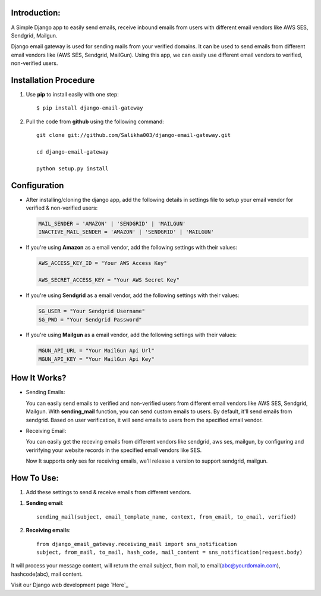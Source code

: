 

Introduction:
=============

A Simple Django app to easily send emails, receive inbound emails from users with different email vendors like AWS SES, Sendgrid, Mailgun.


Django email gateway is used for sending mails from your verified domains. It can be used to send emails from different email vendors like (AWS SES, Sendgrid, MailGun). Using this app, we can easily use different email vendors to verified, non-verified users.


Installation Procedure
======================

1. Use **pip** to install easily with one step::

      $ pip install django-email-gateway


2. Pull the code from **github** using the following command::

      git clone git://github.com/Salikha003/django-email-gateway.git

      cd django-email-gateway

      python setup.py install


Configuration
==============

- After installing/cloning the django app, add the following details in settings file to setup your email vendor for verified & non-verified users:

  .. code:: shell

      MAIL_SENDER = 'AMAZON' | 'SENDGRID' | 'MAILGUN'
      INACTIVE_MAIL_SENDER = 'AMAZON' | 'SENDGRID' | 'MAILGUN'

- If you're using **Amazon** as a email vendor, add the following settings with their values:

  .. code:: shell

    AWS_ACCESS_KEY_ID = "Your AWS Access Key"

    AWS_SECRET_ACCESS_KEY = "Your AWS Secret Key"

- If you're using **Sendgrid** as a email vendor, add the following settings with their values:

  .. code:: shell

    SG_USER = "Your Sendgrid Username"
    SG_PWD = "Your Sendgrid Password"

- If you're using **Mailgun** as a email vendor, add the following settings with their values:

  .. code:: shell

    MGUN_API_URL = "Your MailGun Api Url"
    MGUN_API_KEY = "Your MailGun Api Key"


How It Works?
=============


- Sending Emails:

  You can easily send emails to verified and non-verified users from different email vendors like AWS SES, Sendgrid, Mailgun.
  With **sending_mail** function, you can send custom emails to users. By default, it'll send emails from sendgrid. Based on user verification, it will send emails to users from the specified email vendor.

- Receiving Email:

  You can easily get the receving emails from different vendors like sendgrid, aws ses, mailgun, by configuring and veririfying your website records in the specified email vendors like SES.

  Now It supports only ses for receiving emails, we'll release a version to support sendgrid, mailgun.



How To Use:
===========

1. Add these settings to send & receive emails from different vendors.


1. **Sending email**::

      sending_mail(subject, email_template_name, context, from_email, to_email, verified)

2. **Receiving emails**::

    from django_email_gateway.receiving_mail import sns_notification
    subject, from_mail, to_mail, hash_code, mail_content = sns_notification(request.body)


It will process your message content, will return the email subject, from mail, to email(abc@yourdomain.com), hashcode(abc), mail content.

Visit our Django web development page `Here`_

